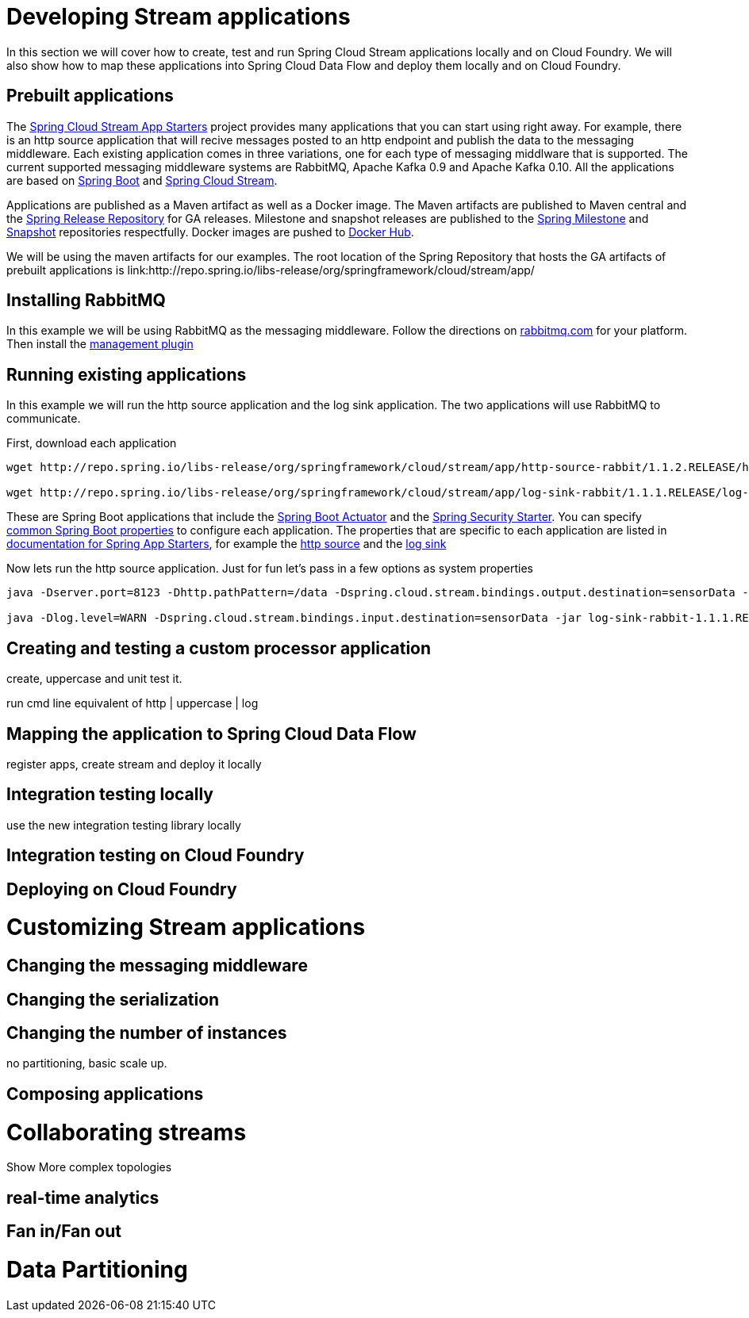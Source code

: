[[dev-stream-apps]]
= Developing Stream applications

--
In this section we will cover how to create, test and run Spring Cloud Stream applications locally and on Cloud Foundry.  We will also show how to map these applications into Spring Cloud Data Flow and deploy them locally and on Cloud Foundry.
--

[[prebuilt-apps]]
== Prebuilt applications
The link:http://cloud.spring.io/spring-cloud-stream-app-starters/[Spring Cloud Stream App Starters]
project provides many applications that you can start using right away.
For example, there is an http source application that will recive messages
posted to an http endpoint and publish the data to the messaging middleware.
Each existing application comes in three variations, one for each type of
messaging middlware that is supported.  The current supported messaging
middleware systems are RabbitMQ, Apache Kafka 0.9 and Apache Kafka 0.10.  All the
applications are based on
link:https://projects.spring.io/spring-boot/[Spring Boot] and
link:https://cloud.spring.io/spring-cloud-stream/[Spring Cloud Stream].

Applications are published as a Maven artifact as well as a Docker image.
The Maven artifacts are published to Maven central and the link:http://repo.spring.io/release[Spring Release Repository]
for GA releases.  Milestone and snapshot releases are published to the
link:http://repo.spring.io/milestone[Spring Milestone] and link:http://repo.spring.io/release[Snapshot] repositories respectfully.  Docker images are pushed
to link:https://hub.docker.com/u/springcloudstream/[Docker Hub].

We will be using the maven artifacts for our examples.  The root location
of the Spring Repository that hosts the GA artifacts of prebuilt applications is
link:http://repo.spring.io/libs-release/org/springframework/cloud/stream/app/

[[rabbitmq-prereq]]
== Installing RabbitMQ
In this example we will be using RabbitMQ as the messaging middleware.  Follow
the directions on link:https://www.rabbitmq.com/download.html[rabbitmq.com] for
your platform.  Then install the link:https://www.rabbitmq.com/management.html[management plugin]

[[running-prebuilt-apps]]
== Running existing applications
In this example we will run the http source application and the log sink application.  The two applications will use RabbitMQ to communicate.

First, download each application

[source,bash]
----
wget http://repo.spring.io/libs-release/org/springframework/cloud/stream/app/http-source-rabbit/1.1.2.RELEASE/http-source-rabbit-1.1.2.RELEASE.jar

wget http://repo.spring.io/libs-release/org/springframework/cloud/stream/app/log-sink-rabbit/1.1.1.RELEASE/log-sink-rabbit-1.1.1.RELEASE.jar
----

These are Spring Boot applications that include the
link:http://docs.spring.io/spring-boot/docs/current/reference/html/production-ready.html[Spring Boot Actuator]
and the
link:http://docs.spring.io/spring-boot/docs/current/reference/html/boot-features-security.html[Spring Security Starter].  You can specify link:https://docs.spring.io/spring-boot/docs/current/reference/html/common-application-properties.html[common Spring Boot properties] to configure each application.  The properties that
are specific to each application are listed in link:http://docs.spring.io/spring-cloud-stream-app-starters/docs/Avogadro.SR1/reference/html/[documentation for Spring App Starters], for example the
link:http://docs.spring.io/spring-cloud-stream-app-starters/docs/Avogadro.SR1/reference/html/sources.html#spring-cloud-stream-modules-http-source[http source] and the
link:http://docs.spring.io/spring-cloud-stream-app-starters/docs/Avogadro.SR1/reference/html/spring-cloud-stream-modules-sinks.html#spring-cloud-stream-modules-log-sink[log sink]

Now lets run the http source application.  Just for fun let's pass in a few options as system properties

[source,bash]
----
java -Dserver.port=8123 -Dhttp.pathPattern=/data -Dspring.cloud.stream.bindings.output.destination=sensorData -jar http-source-rabbit-1.1.2.RELEASE.jar

java -Dlog.level=WARN -Dspring.cloud.stream.bindings.input.destination=sensorData -jar log-sink-rabbit-1.1.1.RELEASE.jar 
----


== Creating and testing a custom processor application

create, uppercase and unit test it.

run cmd line equivalent of http | uppercase | log

== Mapping the application to Spring Cloud Data Flow

register apps, create stream and deploy it locally

== Integration testing locally

use the new integration testing library locally

== Integration testing on Cloud Foundry

== Deploying on Cloud Foundry

[[dev-customizing-stream-apps]]
= Customizing Stream applications

== Changing the messaging middleware

== Changing the serialization

== Changing the number of instances

no partitioning, basic scale up.

== Composing applications


[[dev-multiple-streamstopologies]]
= Collaborating streams

Show More complex topologies

== real-time analytics

== Fan in/Fan out

[[dev-data-partitioning]]
= Data Partitioning


